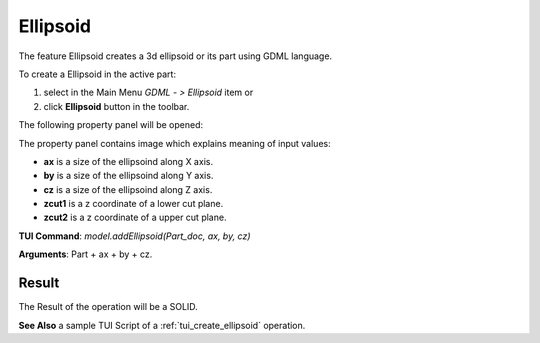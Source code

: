 
Ellipsoid
=========

The feature Ellipsoid creates a 3d ellipsoid or its part using GDML language.

To create a Ellipsoid in the active part:

#. select in the Main Menu *GDML - > Ellipsoid* item  or
#. click **Ellipsoid** button in the toolbar.

.. image:: images/ellips_btn.png
   :align: center

.. centered::
   **Ellipsoid**  button 

The following property panel will be opened:

.. image:: images/Ellipsoid.png
   :align: center
	
.. centered::
   **Ellipsoid property panel**

The property panel contains image which explains meaning of input values:

- **ax** is a size of the ellipsoind along X axis.
- **by** is a size of the ellipsoind along Y axis.
- **cz** is a size of the ellipsoind along Z axis.
- **zcut1** is a z coordinate of a lower cut plane.
- **zcut2** is a z coordinate of a upper cut plane.

**TUI Command**:  *model.addEllipsoid(Part_doc, ax, by, cz)*
  
**Arguments**:    Part + ax + by + cz.

Result
""""""

The Result of the operation will be a SOLID.

.. image:: images/CreatedEllipsoid.png
	   :align: center
		   
.. centered::
   Ellipsoid created

**See Also** a sample TUI Script of a :ref:`tui_create_ellipsoid` operation.
